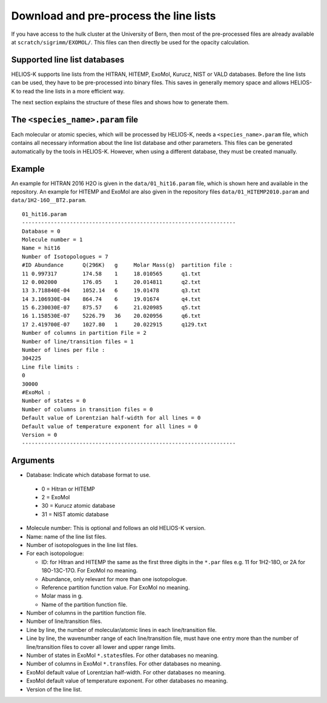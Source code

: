Download and pre-process the line lists
=======================================

If you have access to the hulk cluster at the University of Bern, then most of
the pre-processed files are already available at
``scratch/sigrimm/EXOMOL/``.
This files can then directly be used for the opacity calculation.


Supported line list databases
-----------------------------

HELIOS-K supports line lists from the HITRAN, HITEMP, ExoMol, Kurucz,
NIST or VALD databases. Before the line lists can be used, they have to
be pre-processed into binary files. This saves in generally memory space
and allows HELIOS-K to read the line lists in a more efficient way.

The next section explains the structure of these files and shows how to generate them.



The ``<species_name>.param`` file
---------------------------------

Each molecular or atomic species, which will be processed by HELIOS-K,
needs a ``<species_name>.param`` file, which contains all necessary
information about the line list database and other parameters.
This files can be generated automatically by the tools in HELIOS-K. However, when using
a different database, they must be created manually.


Example
-------

An example for HITRAN 2016 H2O is given in the ``data/01_hit16.param`` file,
which is shown here and available in the repository. An example for
HITEMP and ExoMol are also given in the repository files
``data/01_HITEMP2010.param`` and ``data/1H2-16O__BT2.param``.

::

   01_hit16.param
   -------------------------------------------------------------------
   Database = 0
   Molecule number = 1
   Name = hit16
   Number of Isotopologues = 7
   #ID Abundance      Q(296K)   g     Molar Mass(g)  partition file :
   11 0.997317        174.58    1     18.010565      q1.txt
   12 0.002000        176.05    1     20.014811      q2.txt
   13 3.718840E-04    1052.14   6     19.01478       q3.txt
   14 3.106930E-04    864.74    6     19.01674       q4.txt
   15 6.230030E-07    875.57    6     21.020985      q5.txt
   16 1.158530E-07    5226.79   36    20.020956      q6.txt
   17 2.419700E-07    1027.80   1     20.022915      q129.txt
   Number of columns in partition File = 2
   Number of line/transition files = 1
   Number of lines per file :
   304225
   Line file limits :
   0
   30000
   #ExoMol :
   Number of states = 0
   Number of columns in transition files = 0
   Default value of Lorentzian half-width for all lines = 0
   Default value of temperature exponent for all lines = 0
   Version = 0
   -------------------------------------------------------------------

Arguments
---------

-  Database: Indicate which database format to use.

  -  0 = Hitran or HITEMP
  -  2 = ExoMol
  - 30 = Kurucz atomic database
  - 31 = NIST  atomic database

-  Molecule number: This is optional and follows an old HELIOS-K
   version.
-  Name: name of the line list files.
-  Number of isotopologues in the line list files.
-  For each isotopologue:

   -  ID: for Hitran and HITEMP the same as the first three digits in
      the ``*.par`` files e.g. 11 for 1H2-18O, or 2A for 18O-13C-17O.
      For ExoMol no meaning.
   -  Abundance, only relevant for more than one isotopologue.
   -  Reference partition function value. For ExoMol no meaning.
   -  Molar mass in g.
   -  Name of the partition function file.

-  Number of columns in the partition function file.
-  Number of line/transition files.
-  Line by line, the number of molecular/atomic lines in each
   line/transition file.
-  Line by line, the wavenumber range of each line/transition file,
   must have one entry more than the number of line/transition files to
   cover all lower and upper range limits.
-  Number of states in ExoMol ``*.states``\ files. For other databases no
   meaning.
-  Number of columns in ExoMol ``*.trans``\ files. For other databases no
   meaning.
-  ExoMol default value of Lorentzian half-width. For other databases no
   meaning.
-  ExoMol default value of temperature exponent. For other databases no
   meaning.
-  Version of the line list.
